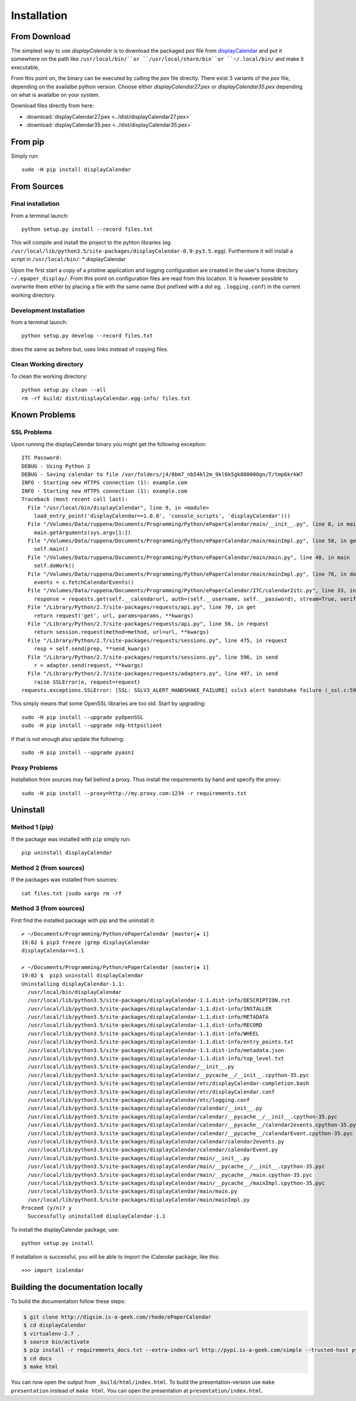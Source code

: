Installation
====================

From Download
--------------
The simplest way to use *displayCalendar* is to download the packaged *pex* file from `displayCalendar`_ and put it somewhere on the path like ``/usr/local/bin/``or ``/usr/local/share/bin``or ``~/.local/bin/`` and make it executable,

From this point on, the binary can be executed by calling the *pex* file directly. There exist 3 variants of the *pex* file, depending on the availalbe python version. Choose either *displayCalendar27.pex* or *displayCalendar35.pex* depending on what is availalbe on your system.

.. only:: builder_html
Download files directly from here:

* :download:`displayCalendar27.pex <../dist/displayCalendar27.pex>`
* :download:`displayCalendar35.pex <../dist/displayCalendar35.pex>`

From pip
---------

Simply run::

    sudo -H pip install displayCalendar


From Sources
-------------

Final installation
^^^^^^^^^^^^^^^^^^

From a terminal launch::

    python setup.py install --record files.txt

This will compile and install the project to the pyhton libraries (eg. ``/usr/local/lib/python3.5/site-packages/displayCalendar-0.9-py3.5.egg``). Furthermore it will install a script in ``/usr/local/bin/``:
* displayCalendar

Upon the first start a copy of a pristine application and logging configuration are created in the user's home directory ``~/.epaper_display/``. From this point on configuration files are read from this location. It is however possible to overwrite them either by placing a file with the same name (but prefixed with a dot eg. ``.logging.conf``) in the current working directory.

Development installation
^^^^^^^^^^^^^^^^^^^^^^^^

from a terminal launch::

    python setup.py develop --record files.txt

does the same as before but, uses links instead of copying files.

Clean Working directory
^^^^^^^^^^^^^^^^^^^^^^^^

To clean the working directory::

    python setup.py clean --all
    rm -rf build/ dist/displayCalendar.egg-info/ files.txt




Known Problems
--------------

SSL Problems
^^^^^^^^^^^^^

Upon running the displayCalendar binary you might get the following exception::

    ITC Password:
    DEBUG - Using Python 2
    DEBUG - Saving calendar to file /var/folders/j4/8bm7_nb54kl2m_9kl6k5gk880000gn/T/tmp6krkW7
    INFO - Starting new HTTPS connection (1): example.com
    INFO - Starting new HTTPS connection (1): example.com
    Traceback (most recent call last):
      File "/usr/local/bin/displayCalendar", line 9, in <module>
        load_entry_point('displayCalendar==1.0.0', 'console_scripts', 'displayCalendar')()
      File "/Volumes/Data/ruppena/Documents/Programming/Python/ePaperCalendar/main/__init__.py", line 8, in main
        main.getArguments(sys.argv[1:])
      File "/Volumes/Data/ruppena/Documents/Programming/Python/ePaperCalendar/main/mainImpl.py", line 58, in getArguments
        self.main()
      File "/Volumes/Data/ruppena/Documents/Programming/Python/ePaperCalendar/main/main.py", line 48, in main
        self.doWork()
      File "/Volumes/Data/ruppena/Documents/Programming/Python/ePaperCalendar/main/mainImpl.py", line 76, in doWork
        events = c.fetchCalendarEvents()
      File "/Volumes/Data/ruppena/Documents/Programming/Python/ePaperCalendar/ITC/calendar2itc.py", line 33, in fetchCalendarEvents
        response = requests.get(self.__calendarurl, auth=(self.__username, self.__password), stream=True, verify=False, proxies=self.__proxies)
      File "/Library/Python/2.7/site-packages/requests/api.py", line 70, in get
        return request('get', url, params=params, **kwargs)
      File "/Library/Python/2.7/site-packages/requests/api.py", line 56, in request
        return session.request(method=method, url=url, **kwargs)
      File "/Library/Python/2.7/site-packages/requests/sessions.py", line 475, in request
        resp = self.send(prep, **send_kwargs)
      File "/Library/Python/2.7/site-packages/requests/sessions.py", line 596, in send
        r = adapter.send(request, **kwargs)
      File "/Library/Python/2.7/site-packages/requests/adapters.py", line 497, in send
        raise SSLError(e, request=request)
    requests.exceptions.SSLError: [SSL: SSLV3_ALERT_HANDSHAKE_FAILURE] sslv3 alert handshake failure (_ssl.c:590)


This simply means that some OpenSSL libraries are too old. Start by upgrading::

    sudo -H pip install --upgrade pyOpenSSL
    sudo -H pip install --upgrade ndg-httpsclient

if that is not enough also update the following::

    sudo -H pip install --upgrade pyasn1

Proxy Problems
^^^^^^^^^^^^^^^

Installation from sources may fail behind a proxy. Thus install the requirements by hand and specify the proxy::

    sudo -H pip install --proxy=http://my.proxy.com:1234 -r requirements.txt


Uninstall
----------

Method 1 (pip)
^^^^^^^^^^^^^^

If the package was installed with ``pip`` simply run::

    pip uninstall displayCalendar

Method 2 (from sources)
^^^^^^^^^^^^^^^^^^^^^^^

If the packages was installed from sources::

    cat files.txt |sudo xargs rm -rf

Method 3  (from sources)
^^^^^^^^^^^^^^^^^^^^^^^^^

First find the installed package with pip and the uninstall it::

    ✔ ~/Documents/Programming/Python/ePaperCalendar [master|✚ 1]
    19:02 $ pip3 freeze |grep displayCalendar
    displayCalendar==1.1

    ✔ ~/Documents/Programming/Python/ePaperCalendar [master|✚ 1]
    19:02 $  pip3 uninstall displayCalendar
    Uninstalling displayCalendar-1.1:
      /usr/local/bin/displayCalendar
      /usr/local/lib/python3.5/site-packages/displayCalendar-1.1.dist-info/DESCRIPTION.rst
      /usr/local/lib/python3.5/site-packages/displayCalendar-1.1.dist-info/INSTALLER
      /usr/local/lib/python3.5/site-packages/displayCalendar-1.1.dist-info/METADATA
      /usr/local/lib/python3.5/site-packages/displayCalendar-1.1.dist-info/RECORD
      /usr/local/lib/python3.5/site-packages/displayCalendar-1.1.dist-info/WHEEL
      /usr/local/lib/python3.5/site-packages/displayCalendar-1.1.dist-info/entry_points.txt
      /usr/local/lib/python3.5/site-packages/displayCalendar-1.1.dist-info/metadata.json
      /usr/local/lib/python3.5/site-packages/displayCalendar-1.1.dist-info/top_level.txt
      /usr/local/lib/python3.5/site-packages/displayCalendar/__init__.py
      /usr/local/lib/python3.5/site-packages/displayCalendar/__pycache__/__init__.cpython-35.pyc
      /usr/local/lib/python3.5/site-packages/displayCalendar/etc/displayCalendar-completion.bash
      /usr/local/lib/python3.5/site-packages/displayCalendar/etc/displayCalendar.conf
      /usr/local/lib/python3.5/site-packages/displayCalendar/etc/logging.conf
      /usr/local/lib/python3.5/site-packages/displayCalendar/calendar/__init__.py
      /usr/local/lib/python3.5/site-packages/displayCalendar/calendar/__pycache__/__init__.cpython-35.pyc
      /usr/local/lib/python3.5/site-packages/displayCalendar/calendar/__pycache__/calendar2events.cpython-35.pyc
      /usr/local/lib/python3.5/site-packages/displayCalendar/calendar/__pycache__/calendarEvent.cpython-35.pyc
      /usr/local/lib/python3.5/site-packages/displayCalendar/calendar/calendar2events.py
      /usr/local/lib/python3.5/site-packages/displayCalendar/calendar/calendarEvent.py
      /usr/local/lib/python3.5/site-packages/displayCalendar/main/__init__.py
      /usr/local/lib/python3.5/site-packages/displayCalendar/main/__pycache__/__init__.cpython-35.pyc
      /usr/local/lib/python3.5/site-packages/displayCalendar/main/__pycache__/main.cpython-35.pyc
      /usr/local/lib/python3.5/site-packages/displayCalendar/main/__pycache__/mainImpl.cpython-35.pyc
      /usr/local/lib/python3.5/site-packages/displayCalendar/main/main.py
      /usr/local/lib/python3.5/site-packages/displayCalendar/main/mainImpl.py
    Proceed (y/n)? y
      Successfully uninstalled displayCalendar-1.1



To install the displayCalendar package, use::

  python setup.py install

If installation is successful, you will be able to import the iCalendar
package, like this::

  >>> import icalendar


Building the documentation locally
----------------------------------

To build the documentation follow these steps:

.. code-block:: bash

    $ git clone http://digsim.is-a-geek.com/rhode/ePaperCalendar
    $ cd displayCalendar
    $ virtualenv-2.7 .
    $ source bin/activate
    $ pip install -r requirements_docs.txt --extra-index-url http://pypi.is-a-geek.com/simple --trusted-host pypi.is-a-geek.com
    $ cd docs
    $ make html

You can now open the output from ``_build/html/index.html``. To build the
presentation-version use ``make presentation`` instead of ``make html``. You
can open the presentation at ``presentation/index.html``.


.. _`displayCalendar`: https://displayCalendar.gotdns.org/